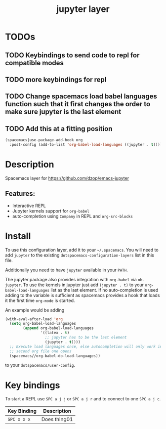 #+TITLE: jupyter layer

* Table of Contents                                        :TOC_1_gh:noexport:
- [[#todos][TODOs]]
- [[#description][Description]]
- [[#install][Install]]
- [[#key-bindings][Key bindings]]

* TODOs

** TODO Keybindings to send code to repl for compatible modes
** TODO more keybindings for repl
** TODO Change spacemacs load babel languages function such that it first changes the order to make sure jupyter is the last element
** TODO Add this at a fitting position
#+BEGIN_SRC emacs-lisp
(spacemacs|use-package-add-hook org
  :post-config (add-to-list 'org-babel-load-languages ((jupyter . t))))
#+END_SRC

* Description
Spacemacs layer for https://github.com/dzop/emacs-jupyter

** Features:
  - Interactive REPL
  - Jupyter kernels support for =org-babel=
  - auto-completion using =Company= in REPL and =org-src-blocks=

* Install
To use this configuration layer, add it to your =~/.spacemacs=. You will need to
add =jupyter= to the existing =dotspacemacs-configuration-layers= list in this
file.

Additionally you need to have =jupyter= available in your =PATH=.

The jupyter package also provides integration with =org-babel= via =ob-jupyter=.
To use the kernels in jupyter just add =(jupyter . t)= to your
=org-babel-load-languages= list as the last element.
If no auto-completion is used adding to the variable is sufficient as spacemacs
provides a hook that loads it the first time =org-mode= is started.

An example would be adding
#+BEGIN_SRC emacs-lisp
(with-eval-after-load 'org
  (setq org-babel-load-languages
        (append org-babel-load-languages
                '((latex . t)
                  ;; jupyter has to be the last element
                  (jupyter . t))))
  ;; Execute load languages once, else autocompletion will only work in the
  ;; second org file one opens
  (spacemacs//org-babel-do-load-languages))
#+END_SRC
to your =dotspacemacs/user-config=.

* Key bindings
To start a REPL use ~SPC a j j~ or ~SPC a j r~ and to connect to one ~SPC a j c~.

| Key Binding | Description    |
|-------------+----------------|
| ~SPC x x x~ | Does thing01   |

# Use GitHub URLs if you wish to link a Spacemacs documentation file or its heading.
# Examples:
# [[https://github.com/syl20bnr/spacemacs/blob/master/doc/VIMUSERS.org#sessions]]
# [[https://github.com/syl20bnr/spacemacs/blob/master/layers/%2Bfun/emoji/README.org][Link to Emoji layer README.org]]
# If space-doc-mode is enabled, Spacemacs will open a local copy of the linked file.
